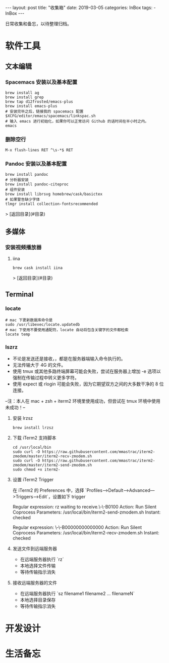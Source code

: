 #+begin_export html
---
layout: post
title: "收集箱"
date: 2019-03-05
categories: InBox
tags:
- InBox
---
#+end_export

日常收集和备忘，以待整理归档。

* 软件工具

** 文本编辑

*** Spacemacs 安装以及基本配置

    #+begin_src shell
      brew install ag
      brew install grep
      brew tap d12frosted/emacs-plus
      brew install emacs-plus
      # 安装完毕之后，链接我的 spacemacs 配置
      $XCFG/editor/emacs/spacemacs/linkspac.sh
      # 输入 emacs 进行初始化，如果你可以正常访问 Github 的话时间在半小时之内。
      emacs
    #+end_src

*** 删除空行
    #+begin_src text
      M-x flush-lines RET ^\s-*$ RET
    #+end_src

*** Pandoc 安装以及基本配置

    #+begin_src shell
      brew install pandoc
      # 分析器安装
      brew install pandoc-citeproc
      # 组件安装
      brew install librsvg homebrew/cask/basictex
      # 如果警告缺少字体
      tlmgr install collection-fontsrecommended
    #+end_src

    > [返回目录](#目录)

** 多媒体

*** 安装视频播放器

**** iina

     #+begin_src shell
       brew cask install iina
     #+end_src

     > [返回目录](#目录)

** Terminal

*** locate

    #+begin_src shell
      # mac 下更新数据库命令是
      sudo /usr/libexec/locate.updatedb
      # mac 下使用不要使用通配符，locate 自动将包含关键字的文件都检索
      locate temp
    #+end_src

*** lszrz

    - 不论是发送还是接收，，都是在服务器端输入命令执行的。
    - 无法传输大于 4G 的文件。
    - 使用 tmux 或其他多路终端屏幕可能会失败，尝试在服务器上增加 -e 选项以强制在传输过程中转义更多字符。
    - 使用 expect 或 rlogin 可能会失败，因为它期望双方之间的大多数干净的 8 位连接。

    --注：本人在 mac + zsh + iterm2 环境里使用成功，但尝试在 tmux 环境中使用未成功！--

**** 安装 lrzsz

     #+begin_src shell
       brew install lrzsz
     #+end_src

**** 下载 iTerm2 支持脚本

     #+begin_src shell
       cd /usr/local/bin
       sudo curl -O https://raw.githubusercontent.com/mmastrac/iterm2-zmodem/master/iterm2-recv-zmodem.sh
       sudo curl -O https://raw.githubusercontent.com/mmastrac/iterm2-zmodem/master/iterm2-send-zmodem.sh
       sudo chmod +x iterm2-
     #+end_src

**** 设置 iTerm2 Trigger

     在 iTerm2 的 Preferences 中，选择 `Profiles—>Default—>Advanced—>Triggers—>Edit`，设置如下 trigger

     #+end_srctext
     Regular expression: rz waiting to receive.\-\-B0100
     Action: Run Silent Coprocess
     Parameters: /usr/local/bin/iterm2-send-zmodem.sh
     Instant: checked

     Regular expression: \-\-B00000000000000
     Action: Run Silent Coprocess
     Parameters: /usr/local/bin/iterm2-recv-zmodem.sh
     Instant: checked
     #+end_src

**** 发送文件到远端服务器

     - 在远端服务器执行 `rz`
     - 本地选择文件传输
     - 等待传输指示消失

**** 接收远端服务器的文件

     - 在远端服务器执行 `sz filename1 filename2 … filenameN`
     - 本地选择目录保存
     - 等待传输指示消失

* 开发设计

* 生活备忘
